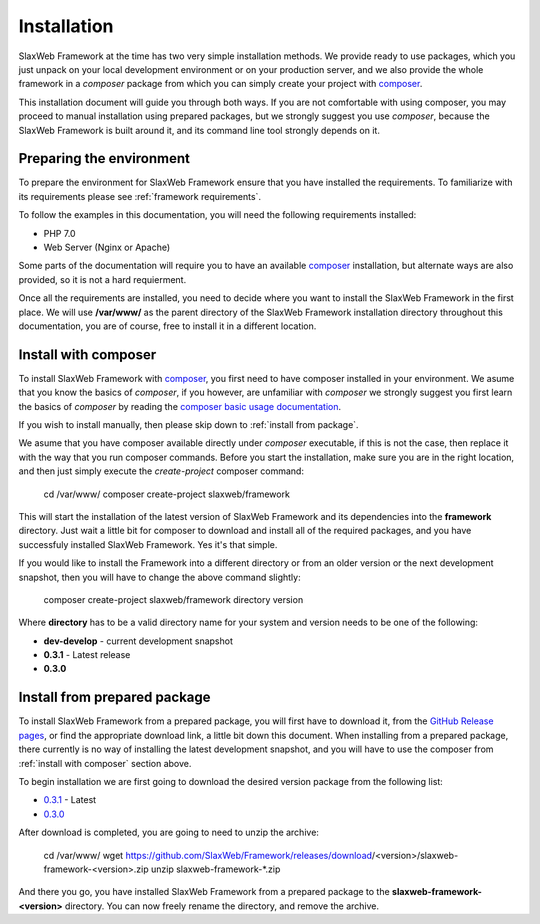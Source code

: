.. SlaxWeb Framework installation file, created by
   Tomaz Lovrec <tomaz.lovrec@gmail.com>

.. highlight:: bash
.. _composer: https://getcomposer.org
.. _composer basic usage documentation: https://getcomposer.org/doc/01-basic-usage.md
.. _GitHub Release pages: https://github.com/SlaxWeb/Framework/releases

.. _0.3.1: https://github.com/SlaxWeb/Framework/releases/download/0.3.1/slaxweb-framework-0.3.1.zip
.. _0.3.0: https://github.com/SlaxWeb/Framework/releases/download/0.3.0/slaxweb-framework-0.3.0.zip

.. _installation:

Installation
============

SlaxWeb Framework at the time has two very simple installation methods. We provide
ready to use packages, which you just unpack on your local development environment
or on your production server, and we also provide the whole framework in a *composer*
package from which you can simply create your project with composer_.

This installation document will guide you through both ways. If you are not comfortable
with using composer, you may proceed to manual installation using prepared packages,
but we strongly suggest you use *composer*, because the SlaxWeb Framework is built
around it, and its command line tool strongly depends on it.

Preparing the environment
-------------------------

To prepare the environment for SlaxWeb Framework ensure that you have installed the
requirements. To familiarize with its requirements please see :ref:`framework requirements`.

To follow the examples in this documentation, you will need the following requirements
installed:

* PHP 7.0
* Web Server (Nginx or Apache)

Some parts of the documentation will require you to have an available composer_
installation, but alternate ways are also provided, so it is not a hard requierment.

Once all the requirements are installed, you need to decide where you want to install
the SlaxWeb Framework in the first place. We will use **/var/www/** as the parent
directory of the SlaxWeb Framework installation directory throughout this documentation,
you are of course, free to install it in a different location.

.. _install with composer:

Install with composer
---------------------

To install SlaxWeb Framework with composer_, you first need to have composer installed
in your environment. We asume that you know the basics of *composer*, if you however,
are unfamiliar with *composer* we strongly suggest you first learn the basics of
*composer* by reading the `composer basic usage documentation`_.

If you wish to install manually, then please skip down to :ref:`install from package`.

We asume that you have composer available directly under *composer* executable, if
this is not the case, then replace it with the way that you run composer commands.
Before you start the installation, make sure you are in the right location, and then
just simply execute the *create-project* composer command:

    cd /var/www/
    composer create-project slaxweb/framework

This will start the installation of the latest version of SlaxWeb Framework and
its dependencies into the **framework** directory. Just wait a little bit for composer
to download and install all of the required packages, and you have successfuly installed
SlaxWeb Framework. Yes it's that simple.

If you would like to install the Framework into a different directory or from an
older version or the next development snapshot, then you will have to change the
above command slightly:

    composer create-project slaxweb/framework directory version

Where **directory** has to be a valid directory name for your system and version
needs to be one of the following:

* **dev-develop** - current development snapshot
* **0.3.1** - Latest release
* **0.3.0**

.. _install from package:

Install from prepared package
-----------------------------

To install SlaxWeb Framework from a prepared package, you will first have to download
it, from the `GitHub Release pages`_, or find the appropriate download link, a little
bit down this document. When installing from a prepared package, there currently
is no way of installing the latest development snapshot, and you will have to use
the composer from :ref:`install with composer` section above.

To begin installation we are first going to download the desired version package
from the following list:

* `0.3.1`_ - Latest
* `0.3.0`_

After download is completed, you are going to need to unzip the archive:

    cd /var/www/
    wget https://github.com/SlaxWeb/Framework/releases/download/<version>/slaxweb-framework-<version>.zip
    unzip slaxweb-framework-*.zip

And there you go, you have installed SlaxWeb Framework from a prepared package to
the **slaxweb-framework-<version>** directory. You can now freely rename the directory,
and remove the archive.
